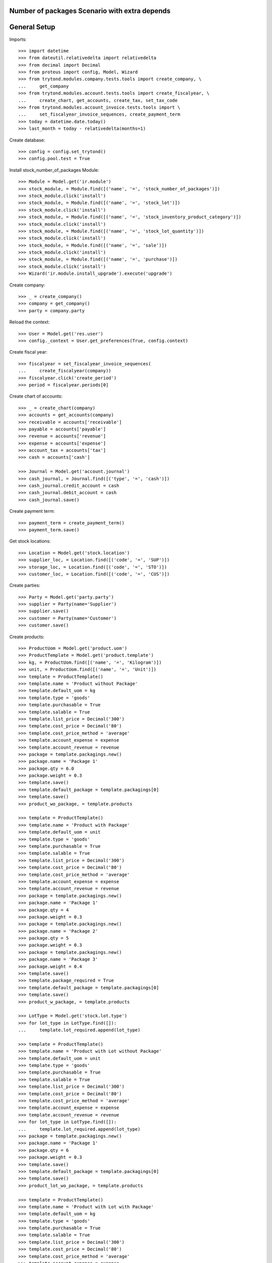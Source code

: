 ==============================================
Number of packages Scenario with extra depends
==============================================

=============
General Setup
=============

Imports::

    >>> import datetime
    >>> from dateutil.relativedelta import relativedelta
    >>> from decimal import Decimal
    >>> from proteus import config, Model, Wizard
    >>> from trytond.modules.company.tests.tools import create_company, \
    ...     get_company
    >>> from trytond.modules.account.tests.tools import create_fiscalyear, \
    ...     create_chart, get_accounts, create_tax, set_tax_code
    >>> from trytond.modules.account_invoice.tests.tools import \
    ...     set_fiscalyear_invoice_sequences, create_payment_term
    >>> today = datetime.date.today()
    >>> last_month = today - relativedelta(months=1)

Create database::

    >>> config = config.set_trytond()
    >>> config.pool.test = True

Install stock_number_of_packages Module::

    >>> Module = Model.get('ir.module')
    >>> stock_module, = Module.find([('name', '=', 'stock_number_of_packages')])
    >>> stock_module.click('install')
    >>> stock_module, = Module.find([('name', '=', 'stock_lot')])
    >>> stock_module.click('install')
    >>> stock_module, = Module.find([('name', '=', 'stock_inventory_product_category')])
    >>> stock_module.click('install')
    >>> stock_module, = Module.find([('name', '=', 'stock_lot_quantity')])
    >>> stock_module.click('install')
    >>> stock_module, = Module.find([('name', '=', 'sale')])
    >>> stock_module.click('install')
    >>> stock_module, = Module.find([('name', '=', 'purchase')])
    >>> stock_module.click('install')
    >>> Wizard('ir.module.install_upgrade').execute('upgrade')

Create company::

    >>> _ = create_company()
    >>> company = get_company()
    >>> party = company.party

Reload the context::

    >>> User = Model.get('res.user')
    >>> config._context = User.get_preferences(True, config.context)

Create fiscal year::

    >>> fiscalyear = set_fiscalyear_invoice_sequences(
    ...     create_fiscalyear(company))
    >>> fiscalyear.click('create_period')
    >>> period = fiscalyear.periods[0]

Create chart of accounts::

    >>> _ = create_chart(company)
    >>> accounts = get_accounts(company)
    >>> receivable = accounts['receivable']
    >>> payable = accounts['payable']
    >>> revenue = accounts['revenue']
    >>> expense = accounts['expense']
    >>> account_tax = accounts['tax']
    >>> cash = accounts['cash']

    >>> Journal = Model.get('account.journal')
    >>> cash_journal, = Journal.find([('type', '=', 'cash')])
    >>> cash_journal.credit_account = cash
    >>> cash_journal.debit_account = cash
    >>> cash_journal.save()

Create payment term::

    >>> payment_term = create_payment_term()
    >>> payment_term.save()

Get stock locations::

    >>> Location = Model.get('stock.location')
    >>> supplier_loc, = Location.find([('code', '=', 'SUP')])
    >>> storage_loc, = Location.find([('code', '=', 'STO')])
    >>> customer_loc, = Location.find([('code', '=', 'CUS')])

Create parties::

    >>> Party = Model.get('party.party')
    >>> supplier = Party(name='Supplier')
    >>> supplier.save()
    >>> customer = Party(name='Customer')
    >>> customer.save()

Create products::

    >>> ProductUom = Model.get('product.uom')
    >>> ProductTemplate = Model.get('product.template')
    >>> kg, = ProductUom.find([('name', '=', 'Kilogram')])
    >>> unit, = ProductUom.find([('name', '=', 'Unit')])
    >>> template = ProductTemplate()
    >>> template.name = 'Product without Package'
    >>> template.default_uom = kg
    >>> template.type = 'goods'
    >>> template.purchasable = True
    >>> template.salable = True
    >>> template.list_price = Decimal('300')
    >>> template.cost_price = Decimal('80')
    >>> template.cost_price_method = 'average'
    >>> template.account_expense = expense
    >>> template.account_revenue = revenue
    >>> package = template.packagings.new()
    >>> package.name = 'Package 1'
    >>> package.qty = 6.0
    >>> package.weight = 0.3
    >>> template.save()
    >>> template.default_package = template.packagings[0]
    >>> template.save()
    >>> product_wo_package, = template.products

    >>> template = ProductTemplate()
    >>> template.name = 'Product with Package'
    >>> template.default_uom = unit
    >>> template.type = 'goods'
    >>> template.purchasable = True
    >>> template.salable = True
    >>> template.list_price = Decimal('300')
    >>> template.cost_price = Decimal('80')
    >>> template.cost_price_method = 'average'
    >>> template.account_expense = expense
    >>> template.account_revenue = revenue
    >>> package = template.packagings.new()
    >>> package.name = 'Package 1'
    >>> package.qty = 4
    >>> package.weight = 0.3
    >>> package = template.packagings.new()
    >>> package.name = 'Package 2'
    >>> package.qty = 5
    >>> package.weight = 0.3
    >>> package = template.packagings.new()
    >>> package.name = 'Package 3'
    >>> package.weight = 0.4
    >>> template.save()
    >>> template.package_required = True
    >>> template.default_package = template.packagings[0]
    >>> template.save()
    >>> product_w_package, = template.products

    >>> LotType = Model.get('stock.lot.type')
    >>> for lot_type in LotType.find([]):
    ...     template.lot_required.append(lot_type)

    >>> template = ProductTemplate()
    >>> template.name = 'Product with Lot without Package'
    >>> template.default_uom = unit
    >>> template.type = 'goods'
    >>> template.purchasable = True
    >>> template.salable = True
    >>> template.list_price = Decimal('300')
    >>> template.cost_price = Decimal('80')
    >>> template.cost_price_method = 'average'
    >>> template.account_expense = expense
    >>> template.account_revenue = revenue
    >>> for lot_type in LotType.find([]):
    ...     template.lot_required.append(lot_type)
    >>> package = template.packagings.new()
    >>> package.name = 'Package 1'
    >>> package.qty = 6
    >>> package.weight = 0.3
    >>> template.save()
    >>> template.default_package = template.packagings[0]
    >>> template.save()
    >>> product_lot_wo_package, = template.products

    >>> template = ProductTemplate()
    >>> template.name = 'Product with Lot with Package'
    >>> template.default_uom = kg
    >>> template.type = 'goods'
    >>> template.purchasable = True
    >>> template.salable = True
    >>> template.list_price = Decimal('300')
    >>> template.cost_price = Decimal('80')
    >>> template.cost_price_method = 'average'
    >>> template.account_expense = expense
    >>> template.account_revenue = revenue
    >>> for lot_type in LotType.find([]):
    ...     template.lot_required.append(lot_type)
    >>> package = template.packagings.new()
    >>> package.name = 'Package 1'
    >>> package.qty = 4.5
    >>> package.weight = 0.3
    >>> package = template.packagings.new()
    >>> package.name = 'Package 2'
    >>> package.weight = 0.4
    >>> template.save()
    >>> template.package_required = True
    >>> template.default_package = template.packagings[0]
    >>> template.save()
    >>> product_lot_w_package, = template.products

Purchase products two month ago::

    >>> Purchase = Model.get('purchase.purchase')
    >>> purchase = Purchase()
    >>> purchase.party = supplier
    >>> purchase.date = last_month - relativedelta(months=1)
    >>> purchase.payment_term = payment_term
    >>> purchase.invoice_method = 'manual'
    >>> purchase_line = purchase.lines.new()
    >>> purchase_line.product = product_wo_package
    >>> purchase_line.quantity = 100.0
    >>> purchase_line = purchase.lines.new()
    >>> purchase_line.product = product_w_package
    >>> purchase_line.quantity = 200
    >>> purchase_line = purchase.lines.new()
    >>> purchase_line.product = product_lot_wo_package
    >>> purchase_line.quantity = 25
    >>> purchase_line = purchase.lines.new()
    >>> purchase_line.product = product_lot_w_package
    >>> purchase_line.quantity = 75.0
    >>> purchase.click('quote')
    >>> purchase.click('confirm')
    >>> purchase.click('process')
    >>> purchase.state
    u'processing'
    >>> len(purchase.moves), len(purchase.shipment_returns)
    (4, 0)

Validate Shipments one month ago::

    >>> ShipmentIn = Model.get('stock.shipment.in')
    >>> Move = Model.get('stock.move')
    >>> Lot = Model.get('stock.lot')
    >>> shipment_in = ShipmentIn()
    >>> shipment_in.supplier = supplier
    >>> shipment_in.effective_date = last_month
    >>> moves_by_product = {m.product.id: m for m in purchase.moves}

    >>> incoming_move = Move(id=moves_by_product[product_wo_package.id].id)
    >>> shipment_in.incoming_moves.append(incoming_move)

    >>> incoming_move = Move(id=moves_by_product[product_w_package.id].id)
    >>> new_incoming_move = Move(Move.copy([incoming_move.id], config.context)[0])
    >>> new_incoming_move.package = product_w_package.template.default_package
    >>> new_incoming_move.number_of_packages = 45
    >>> new_incoming_move.quantity
    180.0
    >>> shipment_in.incoming_moves.append(new_incoming_move)

    >>> incoming_move.package = product_w_package.template.packagings[1]
    >>> incoming_move.number_of_packages = 4
    >>> incoming_move.quantity
    20.0
    >>> shipment_in.incoming_moves.append(incoming_move)

    >>> incoming_move = Move(id=moves_by_product[product_lot_wo_package.id].id)
    >>> lot_wo_package = Lot(
    ...     product=product_lot_wo_package,
    ...     number=str(product_lot_wo_package.id))
    >>> lot_wo_package.package == product_lot_wo_package.template.default_package
    True
    >>> lot_wo_package.package_weight
    0.3
    >>> lot_wo_package.package_qty
    6.0
    >>> lot_wo_package.package_qty = 5
    >>> lot_wo_package.initial_number_of_packages = 5
    >>> lot_wo_package.total_qty
    25.0
    >>> lot_wo_package.gross_weight = 31.5
    >>> lot_wo_package.pallet_weight = 10.0
    >>> lot_wo_package.weight
    20.0
    >>> lot_wo_package.weight_by_package
    4.0
    >>> lot_wo_package.unit_weight
    0.8
    >>> lot_wo_package.save()
    >>> incoming_move.lot = lot_wo_package
    >>> incoming_move.package == product_lot_wo_package.template.default_package
    True
    >>> incoming_move.number_of_packages = 5
    >>> incoming_move.quantity
    25.0
    >>> shipment_in.incoming_moves.append(incoming_move)

    >>> incoming_move = Move(id=moves_by_product[product_lot_w_package.id].id)
    >>> lot_w_package = Lot(
    ...     product=product_lot_w_package,
    ...     number=str(product_lot_wo_package.id))
    >>> lot_w_package.package == product_lot_w_package.template.default_package
    True
    >>> lot_w_package.package = product_lot_w_package.template.packagings[1]
    >>> lot_w_package.package_weight
    0.4
    >>> lot_w_package.initial_number_of_packages = 17
    >>> lot_w_package.gross_weight = 96.7
    >>> lot_w_package.pallet_weight = 10.0
    >>> lot_w_package.weight
    79.9
    >>> lot_w_package.weight_by_package
    4.7
    >>> lot_w_package.package_qty
    4.7
    >>> lot_w_package.save()
    >>> incoming_move.lot = lot_w_package
    >>> incoming_move.package == product_lot_w_package.template.packagings[1]
    True
    >>> incoming_move.number_of_packages = 17
    >>> incoming_move.quantity
    79.9
    >>> shipment_in.incoming_moves.append(incoming_move)

    >>> shipment_in.save()
    >>> shipment_in.click('receive')
    >>> shipment_in.click('done')

Check available quantities by product::

    >>> with config.set_context({'locations': [storage_loc.id], 'stock_date_end': today}):
    ...     product_wo_package.reload()
    ...     product_wo_package.quantity
    ...     product_wo_package.number_of_packages
    ...     product_w_package.reload()
    ...     product_w_package.quantity
    ...     product_w_package.number_of_packages
    ...     product_lot_wo_package.reload()
    ...     product_lot_wo_package.quantity
    ...     product_lot_wo_package.number_of_packages
    ...     product_lot_w_package.reload()
    ...     product_lot_w_package.quantity
    ...     product_lot_w_package.number_of_packages
    100.0
    0
    200.0
    49
    25.0
    5
    79.9
    17

Check available quantities by lot::

    >>> with config.set_context({'locations': [storage_loc.id], 'stock_date_end': today}):
    ...     lot_wo_package.reload()
    ...     lot_wo_package.quantity
    ...     lot_wo_package.number_of_packages
    ...     lot_w_package.reload()
    ...     lot_w_package.quantity
    ...     lot_w_package.number_of_packages
    25.0
    5
    79.9
    17

Create an inventory::

    >>> Inventory = Model.get('stock.inventory')
    >>> inventory = Inventory()
    >>> inventory.date = last_month + relativedelta(days=5)
    >>> inventory.location = storage_loc
    >>> inventory.save()
    >>> inventory.click('complete_lines')
    >>> len(inventory.lines)
    5
    >>> lines_by_key = {(l.product.id, l.lot.id if l.lot else None, l.package.id if l.package else None): l for l in inventory.lines}

    >>> line = lines_by_key[(product_wo_package.id, None, None)]
    >>> line.expected_quantity
    100.0
    >>> line.expected_number_of_packages
    0
    >>> line.quantity = 80.0

    >>> line = lines_by_key[(product_w_package.id, None, product_w_package.template.default_package.id)]
    >>> line.expected_quantity
    180.0
    >>> line.expected_number_of_packages
    45
    >>> line.number_of_packages = 48
    >>> line.quantity
    192.0

    >>> line = lines_by_key[(product_w_package.id, None, product_w_package.template.packagings[1].id)]
    >>> line.expected_quantity
    20.0
    >>> line.expected_number_of_packages
    4
    >>> line.number_of_packages = 3
    >>> line.quantity
    15.0

    >>> line = lines_by_key[(product_lot_wo_package.id, lot_wo_package.id, product_lot_wo_package.template.default_package.id)]
    >>> line.expected_quantity
    25.0
    >>> line.expected_number_of_packages
    5
    >>> line.number_of_packages = 6
    >>> line.quantity
    30.0

    >>> line = lines_by_key[(product_lot_w_package.id, lot_w_package.id, product_lot_w_package.template.packagings[1].id)]
    >>> line.expected_quantity
    79.9
    >>> line.expected_number_of_packages
    17
    >>> line.number_of_packages = 19
    >>> line.quantity
    89.3

    >>> inventory.save()
    >>> inventory.click('confirm')

Check available quantities::

    >>> with config.set_context({'locations': [storage_loc.id], 'stock_date_end': today}):
    ...     product_wo_package.reload()
    ...     product_wo_package.quantity
    ...     product_wo_package.number_of_packages
    ...     product_w_package.reload()
    ...     product_w_package.quantity
    ...     product_w_package.number_of_packages
    ...     product_lot_wo_package.reload()
    ...     product_lot_wo_package.quantity
    ...     product_lot_wo_package.number_of_packages
    ...     product_lot_w_package.reload()
    ...     product_lot_w_package.quantity
    ...     product_lot_w_package.number_of_packages
    ...     lot_wo_package.reload()
    ...     lot_wo_package.quantity
    ...     lot_wo_package.number_of_packages
    ...     lot_w_package.reload()
    ...     lot_w_package.quantity
    ...     lot_w_package.number_of_packages
    80.0
    0
    207.0
    51
    30.0
    6
    89.3
    19
    30.0
    6
    89.3
    19

Create a period::

    >>> Period = Model.get('stock.period')
    >>> period = Period()
    >>> period.date = last_month + relativedelta(days=10)
    >>> period.company = company
    >>> period.save()
    >>> period.click('close')
    >>> period.reload()
    >>> for cache in period.caches:
    ...     if (cache.product == product_wo_package
    ...             and cache.location == storage_loc):
    ...         cache.internal_quantity == 80.0
    ...         cache.number_of_packages == 0
    ...     elif (cache.product == product_w_package
    ...             and cache.location == storage_loc):
    ...         cache.internal_quantity == 207.0
    ...         cache.number_of_packages == 51
    ...     elif (cache.product == product_lot_wo_package
    ...             and cache.location == storage_loc):
    ...         cache.internal_quantity == 30.0
    ...         cache.number_of_packages == 6
    ...     elif (cache.product == product_lot_w_package
    ...             and cache.location == storage_loc):
    ...         cache.internal_quantity == 89.3
    ...         cache.number_of_packages == 19
    True
    True
    True
    True
    True
    True
    True
    True
    >>> for cache in period.lot_caches:
    ...     if (cache.lot == lot_wo_package
    ...             and cache.location == storage_loc):
    ...         cache.internal_quantity == 30.0
    ...         cache.number_of_packages == 6
    ...     elif (cache.lot == lot_w_package
    ...             and cache.location == storage_loc):
    ...         cache.internal_quantity == 89.3
    ...         cache.number_of_packages == 19
    True
    True
    True
    True

Check available quantities::

    >>> with config.set_context({'locations': [storage_loc.id], 'stock_date_end': today}):
    ...     product_wo_package.reload()
    ...     product_wo_package.quantity
    ...     product_wo_package.number_of_packages
    ...     product_w_package.reload()
    ...     product_w_package.quantity
    ...     product_w_package.number_of_packages
    ...     product_lot_wo_package.reload()
    ...     product_lot_wo_package.quantity
    ...     product_lot_wo_package.number_of_packages
    ...     product_lot_w_package.reload()
    ...     product_lot_w_package.quantity
    ...     product_lot_w_package.number_of_packages
    ...     lot_wo_package.reload()
    ...     lot_wo_package.quantity
    ...     lot_wo_package.number_of_packages
    ...     lot_w_package.reload()
    ...     lot_w_package.quantity
    ...     lot_w_package.number_of_packages
    80.0
    0
    207.0
    51
    30.0
    6
    89.3
    19
    30.0
    6
    89.3
    19

Sale products::

    >>> Sale = Model.get('sale.sale')
    >>> sale = Sale()
    >>> sale.party = customer
    >>> sale.date = last_month + relativedelta(days=18)
    >>> sale.payment_term = payment_term
    >>> sale.invoice_method = 'manual'
    >>> sale_line = sale.lines.new()
    >>> sale_line.product = product_wo_package
    >>> sale_line.quantity = 40.0
    >>> sale_line = sale.lines.new()
    >>> sale_line.product = product_w_package
    >>> sale_line.quantity = 32.0

..     >>> sale_line.number_of_packages = 8

    >>> sale_line = sale.lines.new()
    >>> sale_line.product = product_lot_wo_package
    >>> sale_line.quantity = 10.0
    >>> sale_line = sale.lines.new()
    >>> sale_line.product = product_lot_w_package
    >>> sale_line.quantity = 81.0

..     >>> sale_line.number_of_packages = 18

    >>> sale.save()
    >>> Sale.quote([sale.id], config.context)
    >>> Sale.confirm([sale.id], config.context)
    >>> Sale.process([sale.id], config.context)
    >>> sale.state
    u'processing'
    >>> sale.reload()
    >>> len(sale.shipments), len(sale.shipment_returns), len(sale.moves)
    (1, 0, 4)

..     >>> for move in sale.moves:
..     ...     if move.product in (product_wo_package, product_lot_wo_package):
..     ...         move.number_of_packages == None
..     ...     elif move.product == product_w_package:
..     ...         move.number_of_packages == 8
..     ...     elif move.product == product_lot_w_package:
..     ...         move.number_of_packages == 18
..     True
..     True
..     True
..     True

Check sale shpiment inventory moves::

    >>> shipment_out, = sale.shipments
    >>> len(shipment_out.inventory_moves)
    4

    >>> move_by_product = {m.product.id: m for m in shipment_out.inventory_moves}
    >>> move = move_by_product[product_wo_package.id]
    >>> move.number_of_packages

    >>> move = move_by_product[product_w_package.id]
    >>> move.number_of_packages
    >>> move.package = product_w_package.template.default_package
    >>> move.number_of_packages = 6
    >>> move.quantity
    24.0

    >>> move = move_by_product[product_lot_wo_package.id]
    >>> move.number_of_packages
    >>> move.lot = lot_wo_package
    >>> move.number_of_packages = 2

    >>> move = move_by_product[product_lot_w_package.id]
    >>> move.number_of_packages
    >>> move.lot = lot_w_package
    >>> move.number_of_packages = 18
    >>> move.quantity = round(move.quantity, 1)
    >>> round(move.quantity, 1)
    84.6

    >>> shipment_out.save()

Assign sale shipment::

    >>> shipment_out.click('assign_try')
    True

Check available quantities and forecast quantities::

    >>> with config.set_context({'locations': [storage_loc.id], 'stock_date_end': today}):
    ...     product_wo_package.reload()
    ...     product_wo_package.quantity
    ...     product_wo_package.number_of_packages
    ...     product_wo_package.forecast_quantity
    ...     product_wo_package.forecast_number_of_packages
    ...     product_w_package.reload()
    ...     product_w_package.quantity
    ...     product_w_package.number_of_packages
    ...     product_w_package.forecast_quantity
    ...     product_w_package.forecast_number_of_packages
    ...     product_lot_wo_package.reload()
    ...     product_lot_wo_package.quantity
    ...     product_lot_wo_package.number_of_packages
    ...     product_lot_wo_package.forecast_quantity
    ...     product_lot_wo_package.forecast_number_of_packages
    ...     product_lot_w_package.reload()
    ...     product_lot_w_package.quantity
    ...     product_lot_w_package.number_of_packages
    ...     product_lot_w_package.forecast_quantity
    ...     product_lot_w_package.forecast_number_of_packages
    ...     lot_wo_package.reload()
    ...     lot_wo_package.quantity
    ...     lot_wo_package.number_of_packages
    ...     lot_wo_package.forecast_quantity
    ...     lot_wo_package.forecast_number_of_packages
    ...     lot_w_package.reload()
    ...     lot_w_package.quantity
    ...     lot_w_package.number_of_packages
    ...     lot_w_package.forecast_quantity
    ...     lot_w_package.forecast_number_of_packages
    80.0
    0
    40.0
    0
    207.0
    51
    183.0
    45
    30.0
    6
    20.0
    4
    89.3
    19
    4.7
    1
    30.0
    6
    20.0
    4
    89.3
    19
    4.7
    1

Finalize the shipment::

    >>> shipment_out.reload()
    >>> shipment_out.click('pack') # doctest: +IGNORE_EXCEPTION_DETAIL
    Traceback (most recent call last):
        ...
    UserWarning: ...
    >>> shipment_out.reload()

Add origin to all moves::

    >>> origin = {l.product.id: l for l in sale.lines}
    >>> for move in shipment_out.moves:
    ...     move.origin = origin[move.product.id]
    >>> shipment_out.save()

Finalize the shipment::

    >>> shipment_out.reload()
    >>> shipment_out.click('pack')
    >>> shipment_out.reload()
    >>> shipment_out.click('done')

Create return sale::

    >>> return_sale = Wizard('sale.return_sale', [sale])
    >>> return_sale.execute('return_')
    >>> returned_sale, = Sale.find([
    ...     ('state', '=', 'draft'),
    ...     ])

..     >>> sorted([(x.quantity, x.number_of_packages) for x in returned_sale.lines])
..     [(-80.0, -4.0), (-40.0, None), (-30.0, -2.0), (-10.0, None)]

    >>> sorted([x.quantity for x in returned_sale.lines])
    [-81.0, -40.0, -32.0, -10.0]
    >>> for sale_line in returned_sale.lines:
    ...     if sale_line.product == product_wo_package:
    ...         sale_line.quantity = -25
    ...     elif sale_line.product == product_w_package:
    ...         sale_line.quantity = -12
    ...     elif sale_line.product == product_lot_wo_package:
    ...         sale_line.quantity = -5
    ...     elif sale_line.product == product_lot_w_package:
    ...         sale_line.quantity = -14.1
    >>> returned_sale.save()
    >>> returned_sale.click('quote')
    >>> returned_sale.click('confirm')
    >>> returned_sale.click('process')
    >>> returned_sale.state
    u'processing'
    >>> len(returned_sale.shipments), len(returned_sale.shipment_returns)
    (0, 1)

Validate return shipment::

    >>> shipment_return, = returned_sale.shipment_returns
    >>> moves_by_products = {m.product.id: m
    ...     for m in shipment_return.incoming_moves}
    >>> moves_by_products[product_wo_package.id].number_of_packages
    >>> moves_by_products[product_w_package.id].package \
    ...     = product_w_package.template.default_package
    >>> moves_by_products[product_w_package.id].number_of_packages = 3

    >>> moves_by_products[product_lot_wo_package.id].package
    >>> moves_by_products[product_lot_wo_package.id].lot = lot_wo_package
    >>> moves_by_products[product_lot_wo_package.id].number_of_packages = 1

    >>> moves_by_products[product_lot_w_package.id].lot = lot_w_package
    >>> moves_by_products[product_lot_w_package.id].number_of_packages = 3
    >>> moves_by_products[product_lot_w_package.id].quantity = round(moves_by_products[product_lot_w_package.id].quantity, 1)

    >>> shipment_return.save()
    >>> shipment_return.click('receive')
    >>> shipment_return.click('done')

Check available quantities::

    >>> with config.set_context({'locations': [storage_loc.id], 'stock_date_end': today}):
    ...     product_wo_package.reload()
    ...     product_wo_package.quantity
    ...     product_wo_package.number_of_packages
    ...     product_w_package.reload()
    ...     product_w_package.quantity
    ...     product_w_package.number_of_packages
    ...     product_lot_wo_package.reload()
    ...     product_lot_wo_package.quantity
    ...     product_lot_wo_package.number_of_packages
    ...     product_lot_w_package.reload()
    ...     product_lot_w_package.quantity
    ...     product_lot_w_package.number_of_packages
    ...     lot_wo_package.reload()
    ...     lot_wo_package.quantity
    ...     lot_wo_package.number_of_packages
    ...     lot_w_package.reload()
    ...     lot_w_package.quantity
    ...     lot_w_package.number_of_packages
    65.0
    0
    195.0
    48
    25.0
    5
    18.8
    4
    25.0
    5
    18.8
    4

